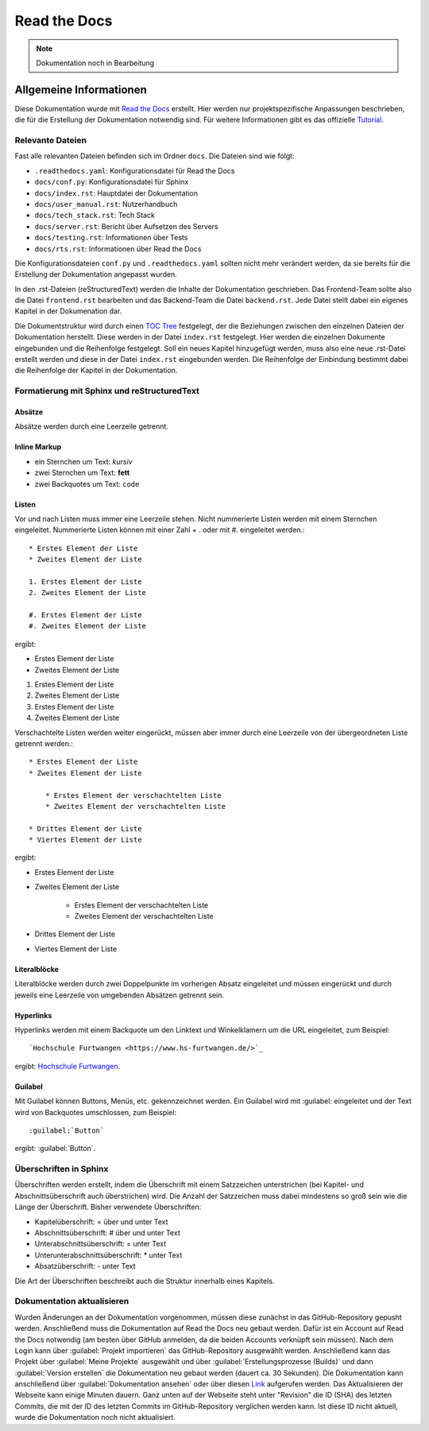 ==============
Read the Docs
==============

.. note::

   Dokumentation noch in Bearbeitung


#################################
Allgemeine Informationen
#################################
Diese Dokumentation wurde mit `Read the Docs <https://readthedocs.org/>`_ erstellt. 
Hier werden nur projektspezifische Anpassungen beschrieben, die für die Erstellung 
der Dokumentation notwendig sind. Für weitere Informationen gibt es das offizielle 
`Tutorial <https://docs.readthedocs.io/en/stable/tutorial/index.html#>`_.

Relevante Dateien
================================
Fast alle relevanten Dateien befinden sich im Ordner ``docs``. Die Dateien sind wie folgt:

* ``.readthedocs.yaml``: Konfigurationsdatei für Read the Docs
* ``docs/conf.py``: Konfigurationsdatei für Sphinx
* ``docs/index.rst``: Hauptdatei der Dokumentation
* ``docs/user_manual.rst``: Nutzerhandbuch
* ``docs/tech_stack.rst``: Tech Stack
* ``docs/server.rst``: Bericht über Aufsetzen des Servers
* ``docs/testing.rst``: Informationen über Tests
* ``docs/rts.rst``: Informationen über Read the Docs


Die Konfigurationsdateien ``conf.py`` und ``.readthedocs.yaml`` sollten nicht mehr 
verändert werden, da sie bereits für die Erstellung der Dokumentation angepasst wurden.

In den .rst-Dateien (reStructuredText) werden die Inhalte der Dokumentation geschrieben.
Das Frontend-Team sollte also die Datei ``frontend.rst`` bearbeiten und das Backend-Team 
die Datei ``backend.rst``. Jede Datei stellt dabei ein eigenes Kapitel in der Dokumenation 
dar.

Die Dokumentstruktur wird durch einen 
`TOC Tree <https://sphinx-doc-zh.readthedocs.io/en/latest/markup/toctree.html>`_ festgelegt, 
der die Beziehungen zwischen den einzelnen Dateien der Dokumentation herstellt. Diese werden 
in der Datei ``index.rst`` festgelegt. Hier werden die einzelnen Dokumente eingebunden und 
die Reihenfolge festgelegt. Soll ein neues Kapitel hinzugefügt werden, muss also eine neue 
.rst-Datei erstellt werden und diese in der Datei ``index.rst`` eingebunden werden. Die 
Reihenfolge der Einbindung bestimmt dabei die Reihenfolge der Kapitel in der Dokumentation.

Formatierung mit Sphinx und reStructuredText
============================================

Absätze
********
Absätze werden durch eine Leerzeile getrennt.

Inline Markup
**************

* ein Sternchen um Text: *kursiv*
* zwei Sternchen um Text: **fett**
* zwei Backquotes um Text: ``code``

Listen
**************
Vor und nach Listen muss immer eine Leerzeile stehen. Nicht nummerierte Listen werden mit einem Sternchen 
eingeleitet. Nummerierte Listen können mit einer Zahl + . oder mit #. eingeleitet werden.::


    * Erstes Element der Liste
    * Zweites Element der Liste

    1. Erstes Element der Liste
    2. Zweites Element der Liste

    #. Erstes Element der Liste
    #. Zweites Element der Liste

ergibt:

* Erstes Element der Liste
* Zweites Element der Liste

1. Erstes Element der Liste
2. Zweites Element der Liste

#. Erstes Element der Liste
#. Zweites Element der Liste

Verschachtelte Listen werden weiter eingerückt, müssen aber immer durch eine Leerzeile von 
der übergeordneten Liste getrennt werden.::


    * Erstes Element der Liste
    * Zweites Element der Liste

        * Erstes Element der verschachtelten Liste
        * Zweites Element der verschachtelten Liste

    * Drittes Element der Liste
    * Viertes Element der Liste

ergibt:

* Erstes Element der Liste
* Zweites Element der Liste

    * Erstes Element der verschachtelten Liste
    * Zweites Element der verschachtelten Liste

* Drittes Element der Liste
* Viertes Element der Liste

Literalblöcke
**************
Literalblöcke werden durch zwei Doppelpunkte im vorherigen Absatz eingeleitet und müssen 
eingerückt und durch jeweils eine Leerzeile von umgebenden Absätzen getrennt sein.

Hyperlinks
**************
Hyperlinks werden mit einem Backquote um den Linktext und Winkelklamern um die URL 
eingeleitet, zum Beispiel::

    `Hochschule Furtwangen <https://www.hs-furtwangen.de/>`_

ergibt: `Hochschule Furtwangen <https://www.hs-furtwangen.de/>`_.

Guilabel
**************
Mit Guilabel können Buttons, Menüs, etc. gekennzeichnet werden. Ein Guilabel wird mit 
:guilabel: eingeleitet und der Text wird von Backquotes umschlossen, zum Beispiel::

    :guilabel:`Button`

ergibt: :guilabel:`Button`.

Überschriften in Sphinx
================================
Überschriften werden erstellt, indem die Überschrift mit einem Satzzeichen unterstrichen 
(bei Kapitel- und Abschnittsüberschrift auch überstrichen) wird. Die Anzahl der Satzzeichen 
muss dabei mindestens so groß sein wie die Länge der Überschrift. 
Bisher verwendete Überschriften:

* Kapitelüberschrift: = über und unter Text
* Abschnittsüberschrift: # über und unter Text
* Unterabschnittsüberschrift: = unter Text
* Unterunterabschnittsüberschrift: * unter Text
* Absatzüberschrift: - unter Text

Die Art der Überschriften beschreibt auch die Struktur innerhalb eines Kapitels. 

Dokumentation aktualisieren
================================
Wurden Änderungen an der Dokumentation vorgenommen, müssen diese zunächst in das 
GitHub-Repository gepusht werden. Anschließend muss die Dokumentation auf Read the Docs 
neu gebaut werden. Dafür ist ein Account auf Read the Docs notwendig (am besten über 
GitHub anmelden, da die beiden Accounts verknüpft sein müssen). Nach dem Login 
kann über :guilabel:`Projekt importieren` das GitHub-Repository ausgewählt werden. 
Anschließend kann das Projekt über :guilabel:`Meine Projekte` ausgewählt und über 
:guilabel:`Erstellungsprozesse (Builds)` und dann :guilabel:`Version erstellen` 
die Dokumentation neu gebaut werden (dauert ca. 30 Sekunden). Die Dokumentation kann anschließend über 
:guilabel:`Dokumentation ansehen` oder über diesen 
`Link <https://softwaredesign-frontend.readthedocs.io/de/latest/index.html>`_ 
aufgerufen werden. Das Aktualisieren der Webseite kann einige Minuten dauern.
Ganz unten auf der Webseite steht unter "Revision" die ID (SHA) des letzten Commits, 
die mit der ID des letzten Commits im GitHub-Repository verglichen werden kann. 
Ist diese ID nicht aktuell, wurde die Dokumentation noch nicht aktualisiert.




